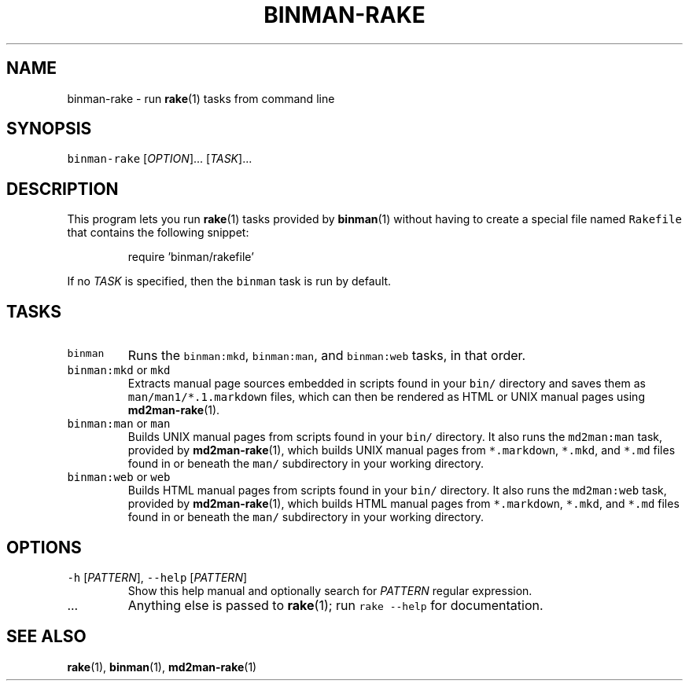 .TH BINMAN\-RAKE 1                   2016\-02\-28                            5.1.0
.SH NAME
.PP
binman\-rake \- run 
.BR rake (1) 
tasks from command line
.SH SYNOPSIS
.PP
\fB\fCbinman\-rake\fR [\fIOPTION\fP]... [\fITASK\fP]...
.SH DESCRIPTION
.PP
This program lets you run 
.BR rake (1) 
tasks provided by 
.BR binman (1) 
without having
to create a special file named \fB\fCRakefile\fR that contains the following snippet:
.PP
.RS
.nf
require 'binman/rakefile'
.fi
.RE
.PP
If no \fITASK\fP is specified, then the \fB\fCbinman\fR task is run by default.
.SH TASKS
.TP
\fB\fCbinman\fR
Runs the \fB\fCbinman:mkd\fR, \fB\fCbinman:man\fR, and \fB\fCbinman:web\fR tasks, in that order.
.TP
\fB\fCbinman:mkd\fR or \fB\fCmkd\fR
Extracts manual page sources embedded in scripts found in your \fB\fCbin/\fR
directory and saves them as \fB\fCman/man1/*.1.markdown\fR files, which can
then be rendered as HTML or UNIX manual pages using 
.BR md2man-rake (1).
.TP
\fB\fCbinman:man\fR or \fB\fCman\fR
Builds UNIX manual pages from scripts found in your \fB\fCbin/\fR directory.
It also runs the \fB\fCmd2man:man\fR task, provided by 
.BR md2man-rake (1), 
which
builds UNIX manual pages from \fB\fC*.markdown\fR, \fB\fC*.mkd\fR, and \fB\fC*.md\fR files
found in or beneath the \fB\fCman/\fR subdirectory in your working directory.
.TP
\fB\fCbinman:web\fR or \fB\fCweb\fR
Builds HTML manual pages from scripts found in your \fB\fCbin/\fR directory.
It also runs the \fB\fCmd2man:web\fR task, provided by 
.BR md2man-rake (1), 
which
builds HTML manual pages from \fB\fC*.markdown\fR, \fB\fC*.mkd\fR, and \fB\fC*.md\fR files
found in or beneath the \fB\fCman/\fR subdirectory in your working directory.
.SH OPTIONS
.TP
\fB\fC\-h\fR [\fIPATTERN\fP], \fB\fC\-\-help\fR [\fIPATTERN\fP]
Show this help manual and optionally search for \fIPATTERN\fP regular expression.
.TP
\&...
Anything else is passed to 
.BR rake (1); 
run \fB\fCrake \-\-help\fR for documentation.
.SH SEE ALSO
.PP
.BR rake (1), 
.BR binman (1), 
.BR md2man-rake (1)
